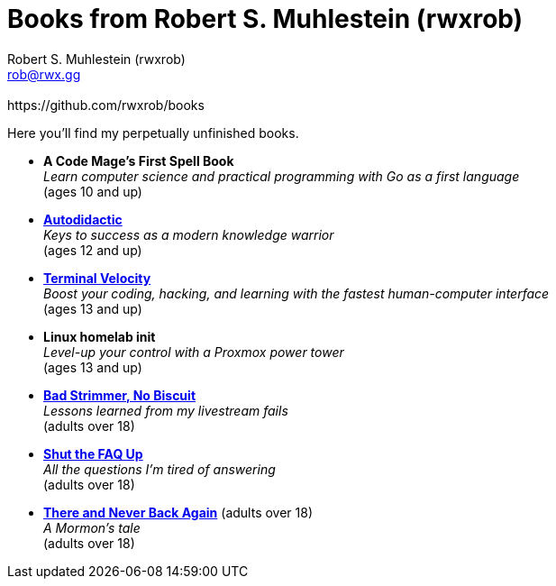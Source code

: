 [separator=::]
= Books from Robert S. Muhlestein (rwxrob)
:author: Robert S. Muhlestein (rwxrob)
:creator: {author}
:copyright: 2024 Robert S. Muhlestein
:email: rob@rwx.gg
:revremark: https://github.com/rwxrob/books
:doctype: book
:leveloffset: +1
:sectnums!:
:sectlinks:
:icons: font
:xrefstyle: short

Here you'll find my perpetually unfinished books.

- *A Code Mage's First Spell Book* +
_Learn computer science and practical programming with Go as a first language_ +
(ages 10 and up)

- link:autodidactic[*Autodidactic*] +
_Keys to success as a modern knowledge warrior_ +
(ages 12 and up)

- link:terminal-velocity[*Terminal Velocity*] +
_Boost your coding, hacking, and learning with the fastest human-computer interface_ +
(ages 13 and up)

- *Linux homelab init* +
_Level-up your control with a Proxmox power tower_ +
(ages 13 and up)

- link:bad-strimmer[*Bad Strimmer, No Biscuit*] +
_Lessons learned from my livestream fails_ +
(adults over 18)

- link:shut-the-faq-up[*Shut the FAQ Up*] +
_All the questions I'm tired of answering_ +
(adults over 18)

- link:mormons-tale[*There and Never Back Again*] (adults over 18) +
_A Mormon's tale_ +
(adults over 18)
